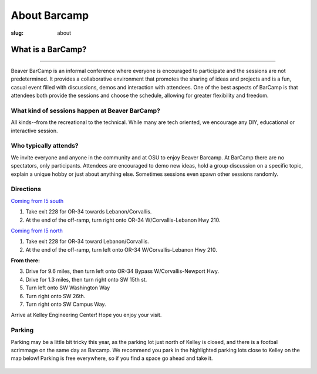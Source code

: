About Barcamp
#############
:slug: about

.. raw:: html

	<a href="../theme/img/barcampcomic.png" data-lightbox="barcampcomic.png" data-title="Artwork by Mark Harris">
	<img src="../theme/img/barcampcomic.png">
	</a>

What is a BarCamp?
------------------

.. raw:: html

  <div class="barcamp-information-icon">
      <img src="../theme/img/open.gif" alt="Icons showing people who can present various people who can participate" />
      <h4>Open</h4>
      <p>Everyone is welcome to attend, and everyone can present.</p>
  </div>

  <div class="barcamp-information-icon">
      <img src="../theme/img/diverse.gif" alt="Icons representing possiblities of topics at Beaver BarCamp" />
      <h4>Diverse</h4>
      <p>We encourage a wide range of topics. Food, art, technology, science, culture &#8212; the choice is yours.</p>
  </div>

  <div class="barcamp-information-icon">
      <img src="../theme/img/interactive.gif" alt="Icon representing BarCamp's interactivity." />
      <h4>Interactive</h4>
      <p>Sessions often include demos, discussions or projects, fostering audience participation.</p>
  </div>


--------------

Beaver BarCamp is an informal conference where everyone is encouraged to
participate and the sessions are not predetermined. It provides a collaborative
environment that promotes the sharing of ideas and projects and is a fun, casual
event filled with discussions, demos and interaction with attendees. One of the
best aspects of BarCamp is that attendees both provide the sessions and choose
the schedule, allowing for greater flexibility and freedom.

What kind of sessions happen at Beaver BarCamp?
~~~~~~~~~~~~~~~~~~~~~~~~~~~~~~~~~~~~~~~~~~~~~~~

All kinds--from the recreational to the technical. While many are tech oriented,
we encourage any DIY, educational or interactive session.

Who typically attends?
~~~~~~~~~~~~~~~~~~~~~~

We invite everyone and anyone in the community and at OSU to enjoy Beaver
Barcamp. At BarCamp there are no spectators, only participants.  Attendees are
encouraged to demo new ideas, hold a group discussion on a specific topic,
explain a unique hobby or just about anything else.  Sometimes sessions even
spawn other sessions randomly.

Directions
~~~~~~~~~~
`Coming from I5 south`_

1. Take exit 228 for OR-34 towards Lebanon/Corvallis.
2. At the end of the off-ramp, turn right onto OR-34 W/Corvallis-Lebanon Hwy 210.
   
`Coming from I5 north`_

1. Take exit 228 for OR-34 toward Lebanon/Corvallis.
2. At the end of the off-ramp, turn left onto OR-34 W/Corvallis-Lebanon Hwy 210.

**From there:**

3. Drive for 9.6 miles, then turn left onto OR-34 Bypass W/Corvallis-Newport Hwy.
4. Drive for 1.3 miles, then turn right onto SW 15th st.
5. Turn left onto SW Washington Way
6. Turn right onto SW 26th.
7. Turn right onto SW Campus Way.

Arrive at Kelley Engineering Center! Hope you enjoy your visit. 


Parking
~~~~~~~

Parking may be a little bit tricky this year, as the parking lot 
just north of Kelley is closed, and there is a footbal scrimmage
on the same day as Barcamp.  We recommend you park in the 
highlighted parking lots close to Kelley on the map below! Parking
is free everywhere, so if you find a space go ahead and take it.

.. figure:: ../theme/img/parking2.png
    :align: center

.. _Coming from I5 south: https://maps.google.com/maps?saddr=I-5+S&daddr=Kelly+engineering+center+corvallis&hl=en&sll=44.587533,-123.09082&sspn=0.428377,0.614548&geocode=FTZBqAIduDiq-A%3BFZsKqAIdv-qm-Cm5qI1uvEDAVDFGFVZKeT-O4Q&oq=Portland&mra=dme&mrsp=0&sz=11&t=m&z=11

.. _Coming from I5 north: https://maps.google.com/maps?saddr=I-5+N&daddr=Kelly+engineering+center+corvallis&hl=en&sll=44.587533,-123.09082&sspn=0.428377,0.614548&geocode=FfFZpwId8zqq-A%3BFZsKqAIdv-qm-Cm5qI1uvEDAVDFGFVZKeT-O4Q&oq=Portland&mra=dme&mrsp=0&sz=11&t=m&z=11

.. _Kelley Engineering Center: https://maps.google.com/maps?q=kelley+engineering+center&oe=utf-8&aq=t&client=firefox-a&ie=UTF8&hl=en&hq=&hnear=Kelley+Engineering+Center,+2500+NW+Monroe+Ave,+Corvallis,+Benton,+Oregon+97331&t=h&z=16&vpsrc=0&iwloc=A
